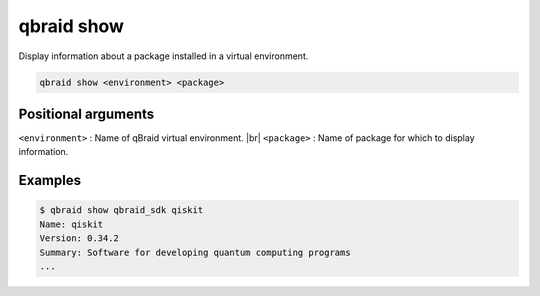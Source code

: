 .. _cmds_show:

qbraid show
============

Display information about a package installed in a virtual environment.

.. code-block:: bash

    qbraid show <environment> <package>


Positional arguments
---------------------

``<environment>`` : Name of qBraid virtual environment. |br|
``<package>`` : Name of package for which to display information.

.. |br| raw:: html

    <br></br>


Examples
---------

.. code-block:: console

    $ qbraid show qbraid_sdk qiskit
    Name: qiskit
    Version: 0.34.2
    Summary: Software for developing quantum computing programs
    ...


.. seealso::

    - :ref:`qbraid envs<cmds_envs>`
    - :ref:`qbraid list<cmds_freeze>`
    - `pip show <https://pip.pypa.io/en/stable/cli/pip_show/#pip-show>`_